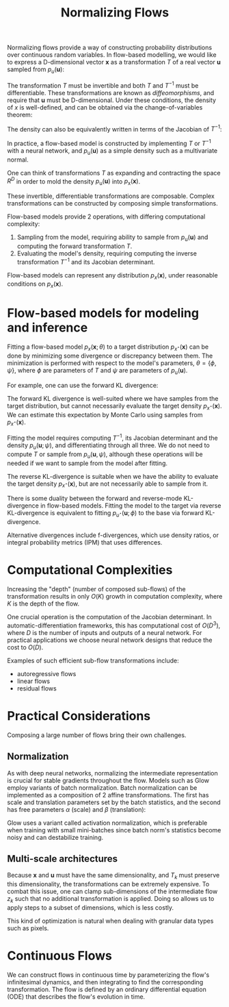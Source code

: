 :PROPERTIES:
:ID:       0a267ec0-b62d-4d7d-b813-6fbb14dbcff0
:END:
#+title: Normalizing Flows

Normalizing flows provide a way of constructing probability
distributions over continuous random variables. In flow-based
modelling, we would like to express a D-dimensional vector
$\mathbf{x}$ as a transformation $T$ of a real vector $\mathbf{u}$
sampled from $p_u(\mathbf{u})$:

\begin{equation}
  \mathbf{x}=T(\mathbf{u}) \quad \text { where } \quad \mathbf{u} \sim p_{\mathrm{u}}(\mathbf{u})
\end{equation}

The transformation $T$ must be invertible and both $T$ and $T^{-1}$
must be differentiable. These transformations are known as
/diffeomorphisms/, and require that $\mathbf{u}$ must be
D-dimensional. Under these conditions, the density of $x$ is
well-defined, and can be obtained via the change-of-variables theorem:

\begin{equation}
  p_{\mathbf{x}}(\mathbf{x})=p_{\mathbf{u}}(\mathbf{u})\left|\operatorname{det} J_{T}(\mathbf{u})\right|^{-1} \quad \text { where } \quad \mathbf{u}=T^{-1}(\mathbf{x})
\end{equation}

The density can also be equivalently written in terms of the Jacobian
of $T^{-1}$:

\begin{equation}
  p_{\mathbf{x}}(\mathbf{x})=p_{\mathbf{u}}\left(T^{-1}(\mathbf{x})\right)\left|\operatorname{det} J_{T-1}(\mathbf{x})\right|
\end{equation}

In practice, a flow-based model is constructed by implementing $T$ or
$T^{-1}$ with a neural network, and $p_{\mathrm{u}}(\mathbf{u})$ as a
simple density such as a multivariate normal.

One can think of transformations $T$ as expanding and contracting the
space $R^{D}$ in order to mold the density
$p_{\mathrm{u}}(\mathbf{u})$ into $p_{\mathrm{x}}(\mathbf{x})$.

These invertible, differentiable transformations are composable.
Complex transformations can be constructed by composing simple
transformations.

\begin{aligned}
  \left(T_{2} \circ T_{1}\right)^{-1} &=T_{1}^{-1} \circ T_{2}^{-1} \\ \operatorname{det} J_{T_{2} \circ T_{1}}(\mathbf{u}) &=\operatorname{det} J_{T_{2}}\left(T_{1}(\mathbf{u})\right) \cdot \operatorname{det} J_{T_{1}}(\mathbf{u})
\end{aligned}

Flow-based models provide 2 operations, with differing computational complexity:

1. Sampling from the model, requiring ability to sample from
   $p_{\mathrm{u}}(\mathbf{u})$ and computing the forward
   transformation $T$.
2. Evaluating the model's density, requiring computing the inverse
   transformation $T^{-1}$ and its Jacobian determinant.

Flow-based models can represent any distribution $p_x(\mathbf{x})$,
under reasonable conditions on $p_x(\mathbf{x})$.

* Flow-based models for modeling and inference

Fitting a flow-based model $p_x(\mathbf{x}; \theta)$ to a target
distribution $p_{x^\star}(\mathbf{x})$ can be done by minimizing some
divergence or discrepancy between them. The minimization is performed
with respect to the model's parameters, $\theta = \{\phi, \psi\}$,
where $\phi$ are parameters of $T$ and $\psi$ are parameters of
$p_{\mathrm{u}}(\mathbf{u})$.

For example, one can use the forward KL divergence:

\begin{aligned} \mathcal{L}(\boldsymbol{\theta}) &=D_{\mathrm{KL}}\left[p_{\mathbf{x}}^{*}(\mathbf{x}) \| p_{\mathbf{x}}(\mathbf{x} ; \boldsymbol{\theta})\right] \\ &=-\mathbb{E}_{p_{\mathbf{x}}^{*}(\mathbf{x})}\left[\log p_{\mathbf{x}}(\mathbf{x} ; \boldsymbol{\theta})\right]+\text { const. } \\ &=-\mathbb{E}_{p_{\mathbf{x}}^{*}(\mathbf{x})}\left[\log p_{\mathbf{u}}\left(T^{-1}(\mathbf{x} ; \boldsymbol{\phi}) ; \boldsymbol{\psi}\right)+\log \left|\operatorname{det} J_{T^{-1}}(\mathbf{x} ; \boldsymbol{\phi})\right|\right]+\text { const. } \end{aligned}

The forward KL divergence is well-suited where we have samples from
the target distribution, but cannot necessarily evaluate the target
density $p_{x^\star}(\mathbf{x})$. We can estimate this expectation by
Monte Carlo using samples from $p_{x^\star}(\mathbf{x})$.

Fitting the model requires computing $T^{-1}$, its Jacobian
determinant and the density $p_u(\mathbf{u}; \psi)$, and
differentiating through all three. We do not need to compute $T$ or
sample from $p_u(\mathbf{u}, \psi)$, although these operations will be
needed if we want to sample from the model after fitting.

The reverse KL-divergence is suitable when we have the ability to
evaluate the target density $p_{x^\star}(\mathbf{x})$, but are not
necessarily able to sample from it.

There is some duality between the forward and reverse-mode
KL-divergence in flow-based models. Fitting the model to the target
via reverse KL-divergence is equivalent to fitting
$p_{u^\star}(\mathbf{u}; \phi)$ to the base via forward KL-divergence.

Alternative divergences include f-divergences, which use density
ratios, or integral probability metrics (IPM) that uses differences.


* Computational Complexities

Increasing the "depth" (number of composed sub-flows) of the
transformation results in only $O(K)$ growth in computation
complexity, where $K$ is the depth of the flow.

One crucial operation is the computation of the Jacobian determinant.
In automatic-differentiation frameworks, this has computational cost
of $O(D^3)$, where $D$ is the number of inputs and outputs of a neural
network. For practical applications we choose neural network designs
that reduce the cost to $O(D)$.

Examples of such efficient sub-flow transformations include:

- autoregressive flows
- linear flows
- residual flows

* Practical Considerations

Composing a large number of flows bring their own challenges.

** Normalization

As with deep neural networks, normalizing the intermediate
representation is crucial for stable gradients throughout the flow.
Models such as Glow employ variants of batch normalization. Batch
normalization can be implemented as a composition of 2 affine
transformations. The first has scale and translation parameters set
by the batch statistics, and the second has free parameters $\alpha$
(scale) and $\beta$ (translation):

\begin{equation}
  \mathrm{BN}(\mathrm{z})=\alpha \odot \frac{\mathrm{z}-\hat{\mu}}{\sqrt{\hat{\sigma}^{2}+\epsilon}}+\beta, \quad \mathrm{BN}^{-1}\left(\mathrm{z}^{\prime}\right)=\hat{\mu}+\frac{\mathrm{z}^{\prime}-\beta}{\alpha} \odot \sqrt{\hat{\sigma}^{2}+\epsilon}
\end{equation}

Glow uses a variant called activation normalization, which is
preferable when training with small mini-batches since batch norm's
statistics become noisy and can destabilize training.

** Multi-scale architectures

Because $\mathbf{x}$ and $\mathbf{u}$ must have the same
dimensionality, and $T_k$ must preserve this dimensionality, the
transformations can be extremely expensive. To combat this issue, one
can clamp sub-dimensions of the intermediate flow $z_k$ such that no
additional transformation is applied. Doing so allows us to apply
steps to a subset of dimensions, which is less costly.

This kind of optimization is natural when dealing with granular data
types such as pixels.

* Continuous Flows

We can construct flows in continuous time by parameterizing the flow's
infinitesimal dynamics, and then integrating to find the corresponding
transformation. The flow is defined by an ordinary differential
equation (ODE) that describes the flow's evolution in time.
